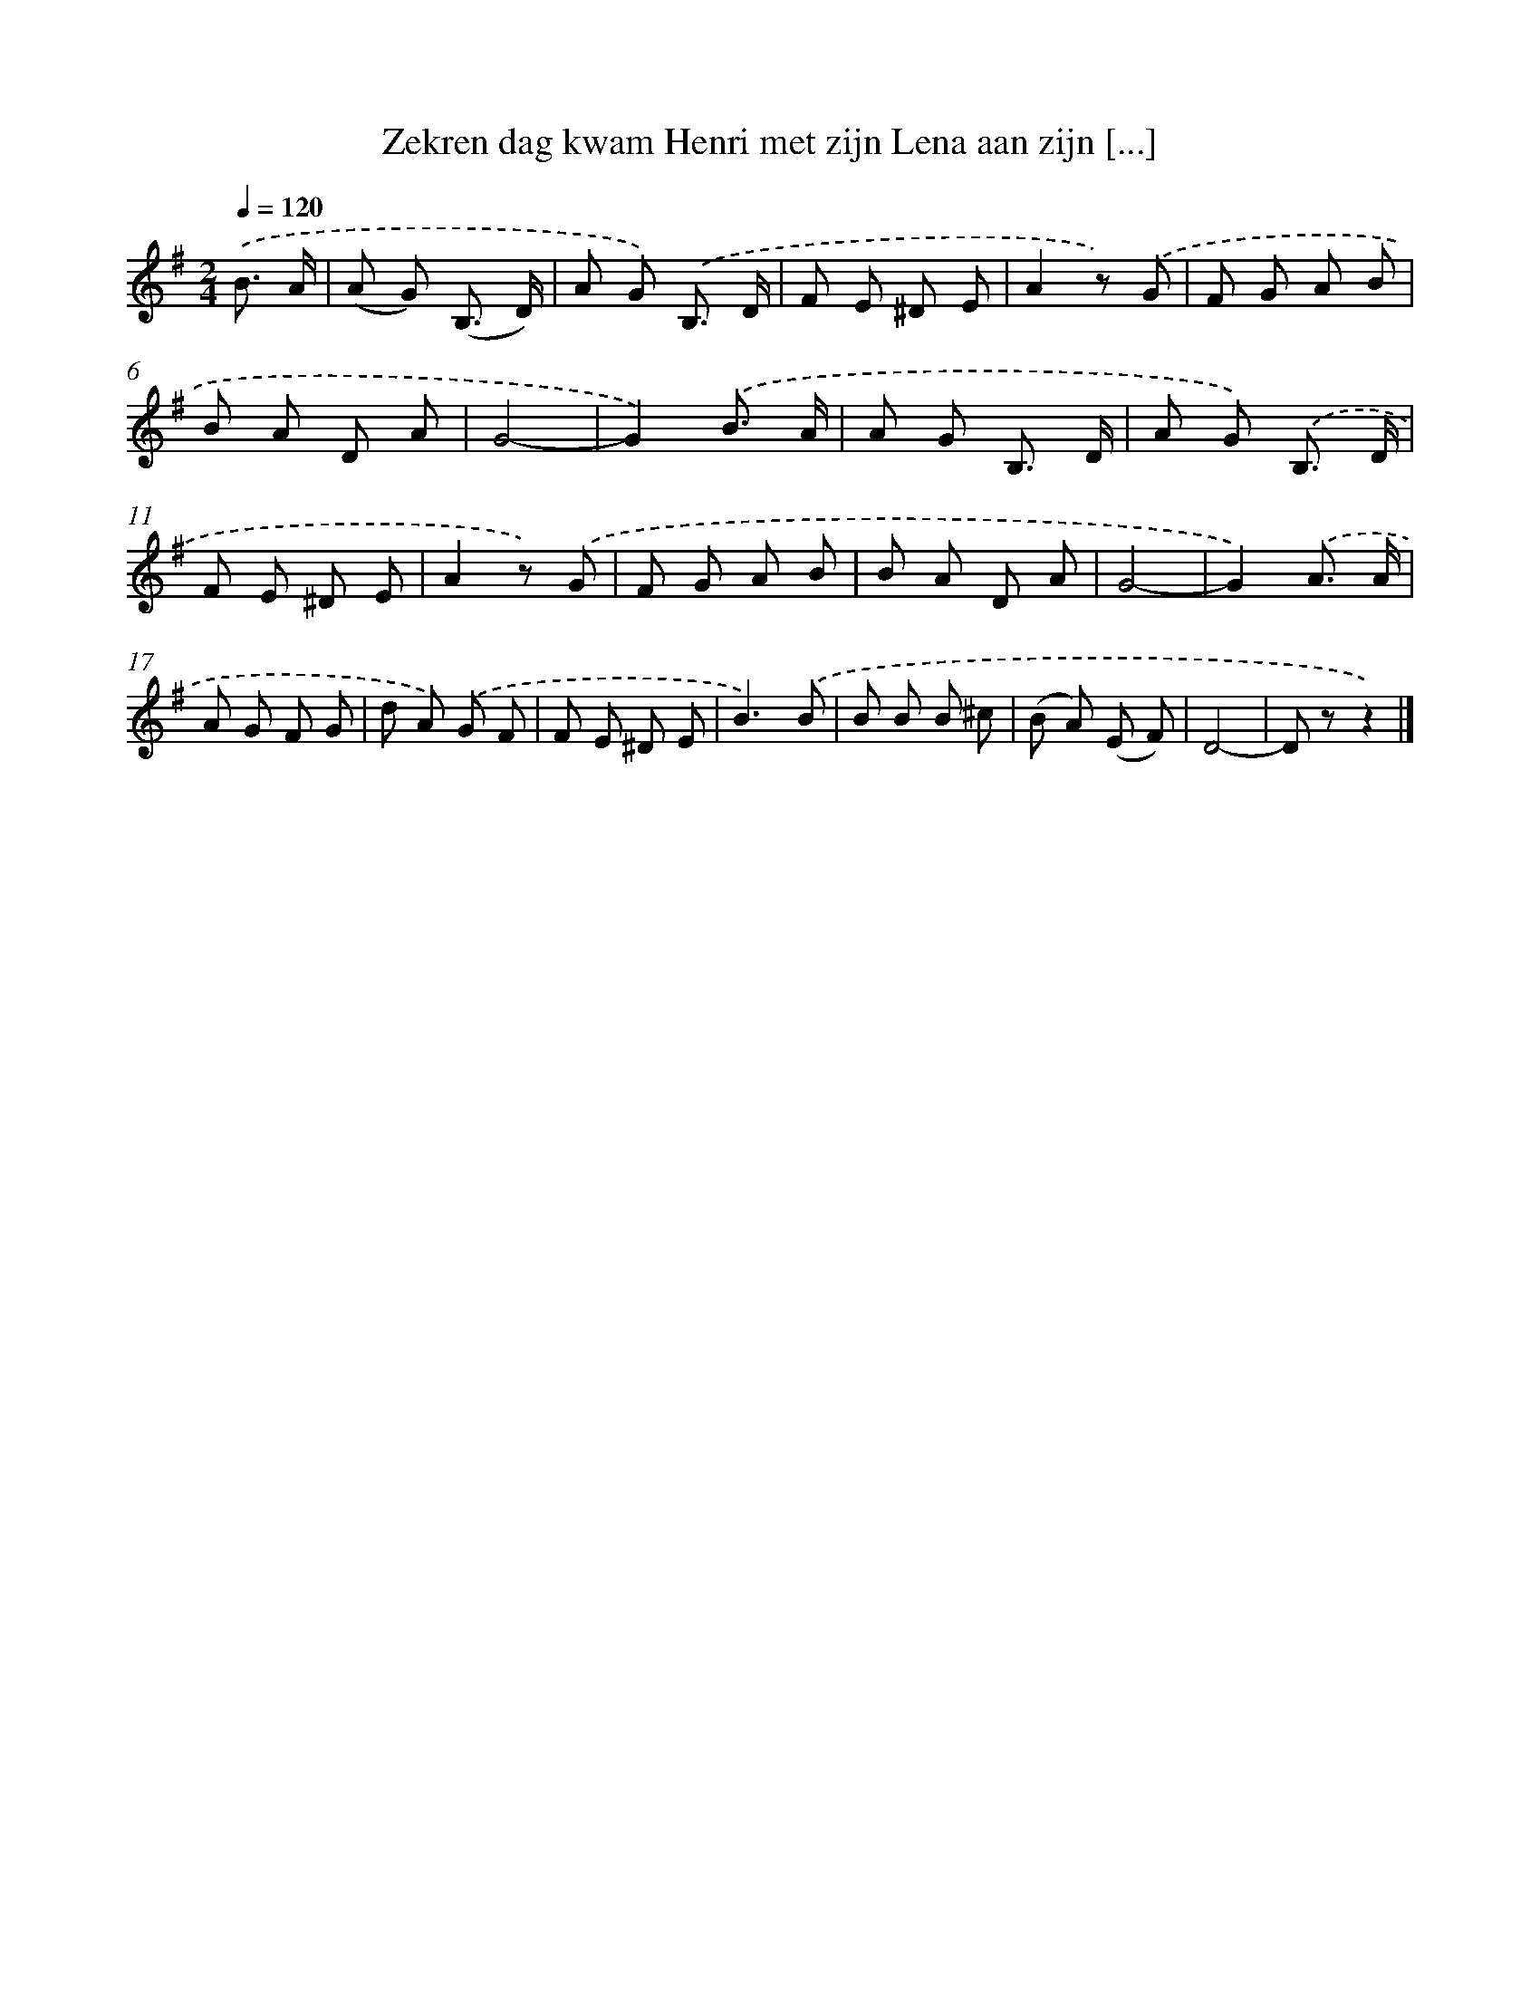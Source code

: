X: 9409
T: Zekren dag kwam Henri met zijn Lena aan zijn [...]
%%abc-version 2.0
%%abcx-abcm2ps-target-version 5.9.1 (29 Sep 2008)
%%abc-creator hum2abc beta
%%abcx-conversion-date 2018/11/01 14:36:56
%%humdrum-veritas 4130371191
%%humdrum-veritas-data 716029082
%%continueall 1
%%barnumbers 0
L: 1/8
M: 2/4
Q: 1/4=120
K: G clef=treble
.('B3/ A/ [I:setbarnb 1]|
(A G) (B,3/ D/) |
A G) .('B,3/ D/ |
F E ^D E |
A2z) .('G |
F G A B |
B A D A |
G4- |
G2).('B3/ A/ |
A G B,3/ D/ |
A G) .('B,3/ D/ |
F E ^D E |
A2z) .('G |
F G A B |
B A D A |
G4- |
G2).('A3/ A/ |
A G F G |
d A) .('G F |
F E ^D E |
B3).('B |
B B B ^c |
(B A) (E F) |
D4- |
D zz2) |]
